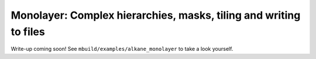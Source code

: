 Monolayer: Complex hierarchies, masks, tiling and writing to files
------------------------------------------------------------------

Write-up coming soon! See ``mbuild/examples/alkane_monolayer`` to take a look yourself.
